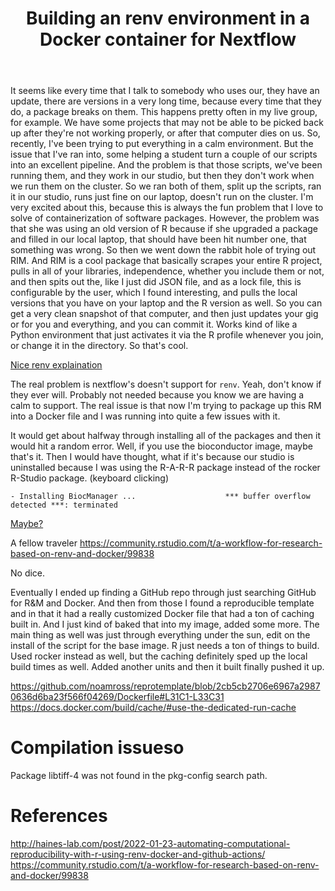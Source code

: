 #+title: Building an renv environment in a Docker container for Nextflow

It seems like every time that I talk to somebody who uses our, they have an
update, there are versions in a very long time, because every time that they do,
a package breaks on them. This happens pretty often in my live group, for
example. We have some projects that may not be able to be picked back up after
they're not working properly, or after that computer dies on us. So, recently,
I've been trying to put everything in a calm environment. But the issue that
I've ran into, some helping a student turn a couple of our scripts into an
excellent pipeline. And the problem is that those scripts, we've been running
them, and they work in our studio, but then they don't work when we run them on
the cluster. So we ran both of them, split up the scripts, ran it in our studio,
runs just fine on our laptop, doesn't run on the cluster. I'm very excited about
this, because this is always the fun problem that I love to solve of
containerization of software packages. However, the problem was that she was
using an old version of R because if she upgraded a package and filled in our
local laptop, that should have been hit number one, that something was wrong. So
then we went down the rabbit hole of trying out RIM. And RIM is a cool package
that basically scrapes your entire R project, pulls in all of your libraries,
independence, whether you include them or not, and then spits out the, like I
just did JSON file, and as a lock file, this is configurable by the user, which
I found interesting, and pulls the local versions that you have on your laptop
and the R version as well. So you can get a very clean snapshot of that
computer, and then just updates your gig or for you and everything, and you can
commit it. Works kind of like a Python environment that just activates it via
the R profile whenever you join, or change it in the directory. So that's cool.

[[https://www.joelnitta.com/posts/2021-11-16_r-bioinfo-flow/#maintain-r-packages-with-renv][Nice renv explaination]]

The real problem is nextflow's doesn't support for ~renv~. Yeah, don't know if
they ever will. Probably not needed because you know we are having a calm to
support. The real issue is that now I'm trying to package up this RM into a
Docker file and I was running into quite a few issues with it.

It would get about halfway through installing all of the packages and then it
would hit a random error. Well, if you use the bioconductor image, maybe that's
it. Then I would have thought, what if it's because our studio is uninstalled
because I was using the R-A-R-R package instead of the rocker R-Studio package.
(keyboard clicking)

#+begin_src
- Installing BiocManager ...                    *** buffer overflow detected ***: terminated
#+end_src

[[https://github.com/Bioconductor/BiocManager/issues/131#issuecomment-1112544882][Maybe?]]

A fellow traveler https://community.rstudio.com/t/a-workflow-for-research-based-on-renv-and-docker/99838

No dice.

Eventually I ended up finding a GitHub repo through just searching GitHub for
R&M and Docker. And then from those I found a reproducible template and in that
it had a really customized Docker file that had a ton of caching built in. And I
just kind of baked that into my image, added some more. The main thing as well
was just through everything under the sun, edit on the install of the script for
the base image. R just needs a ton of things to build. Used rocker instead as
well, but the caching definitely sped up the local build times as well. Added
another units and then it built finally pushed it up.

https://github.com/noamross/reprotemplate/blob/2cb5cb2706e6967a29870636d6ba23f566f04269/Dockerfile#L31C1-L33C31
https://docs.docker.com/build/cache/#use-the-dedicated-run-cache


* Compilation issueso
Package libtiff-4 was not found in the pkg-config search path.
* References
http://haines-lab.com/post/2022-01-23-automating-computational-reproducibility-with-r-using-renv-docker-and-github-actions/
https://community.rstudio.com/t/a-workflow-for-research-based-on-renv-and-docker/99838